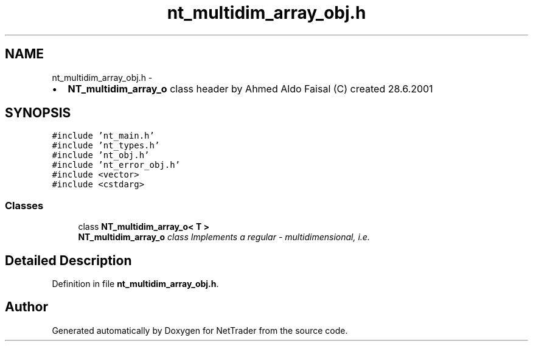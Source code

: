 .TH "nt_multidim_array_obj.h" 3 "Wed Nov 17 2010" "Version 0.5" "NetTrader" \" -*- nroff -*-
.ad l
.nh
.SH NAME
nt_multidim_array_obj.h \- 
.PP
.IP "\(bu" 2
\fBNT_multidim_array_o\fP class header by Ahmed Aldo Faisal (C) created 28.6.2001 
.PP
 

.SH SYNOPSIS
.br
.PP
\fC#include 'nt_main.h'\fP
.br
\fC#include 'nt_types.h'\fP
.br
\fC#include 'nt_obj.h'\fP
.br
\fC#include 'nt_error_obj.h'\fP
.br
\fC#include <vector>\fP
.br
\fC#include <cstdarg>\fP
.br

.SS "Classes"

.in +1c
.ti -1c
.RI "class \fBNT_multidim_array_o< T >\fP"
.br
.RI "\fI\fBNT_multidim_array_o\fP class Implements a regular - multidimensional, i.e. \fP"
.in -1c
.SH "Detailed Description"
.PP 

.PP
Definition in file \fBnt_multidim_array_obj.h\fP.
.SH "Author"
.PP 
Generated automatically by Doxygen for NetTrader from the source code.
